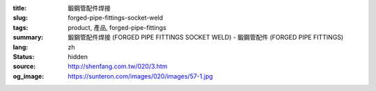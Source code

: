 :title: 鍛鋼管配件焊接
:slug: forged-pipe-fittings-socket-weld
:tags: product, 產品, forged-pipe-fittings
:summary: 鍛鋼管配件焊接 (FORGED PIPE FITTINGS SOCKET WELD) - 鍛鋼管配件 (FORGED PIPE FITTINGS)
:lang: zh
:status: hidden
:source: http://shenfang.com.tw/020/3.htm
:og_image: https://sunteron.com/images/020/images/57-1.jpg
